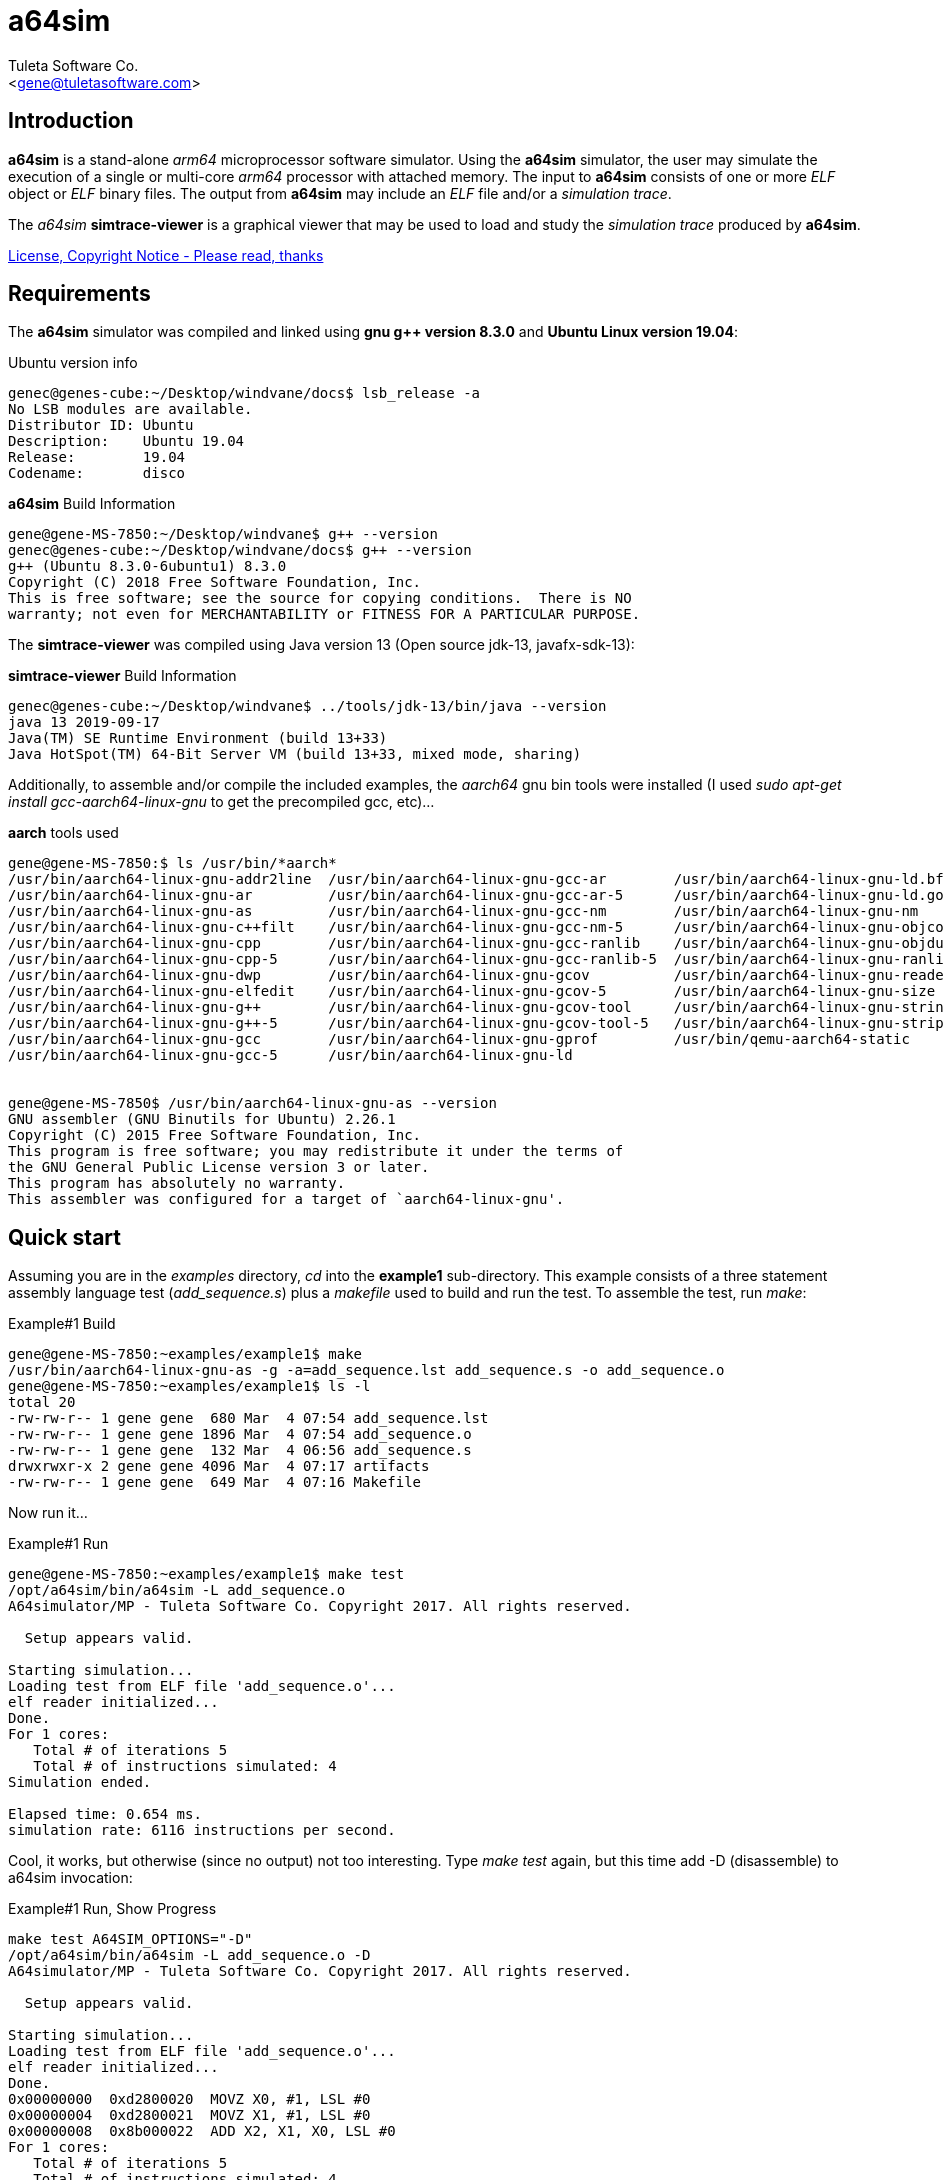 a64sim
======
:Author:    Tuleta Software Co.
:Email:     <gene@tuletasoftware.com>
:Date:      9/30/2019
:Revision:  alpha


Introduction
------------
*a64sim* is a stand-alone _arm64_ microprocessor software simulator. Using the *a64sim*
simulator, the user may simulate the execution of a single or multi-core _arm64_ processor with attached memory.
The input to *a64sim* consists of one or more _ELF_ object or _ELF_ binary files.
The output from *a64sim* may include an _ELF_ file and/or a _simulation trace_.

The _a64sim_ *simtrace-viewer* is a graphical viewer that may be used to load and study the _simulation trace_
produced by *a64sim*.

link:a64sim_license.adoc[License, Copyright Notice - Please read, thanks]


Requirements
------------
The *a64sim* simulator was compiled and linked using *gnu g++ version 8.3.0* and *Ubuntu Linux version 19.04*:

.Ubuntu version info
----
genec@genes-cube:~/Desktop/windvane/docs$ lsb_release -a
No LSB modules are available.
Distributor ID:	Ubuntu
Description:	Ubuntu 19.04
Release:	19.04
Codename:	disco
----

.*a64sim* Build Information
----
gene@gene-MS-7850:~/Desktop/windvane$ g++ --version
genec@genes-cube:~/Desktop/windvane/docs$ g++ --version
g++ (Ubuntu 8.3.0-6ubuntu1) 8.3.0
Copyright (C) 2018 Free Software Foundation, Inc.
This is free software; see the source for copying conditions.  There is NO
warranty; not even for MERCHANTABILITY or FITNESS FOR A PARTICULAR PURPOSE.
----

The *simtrace-viewer* was compiled using Java version 13 (Open source jdk-13, javafx-sdk-13):

.*simtrace-viewer* Build Information
----
genec@genes-cube:~/Desktop/windvane$ ../tools/jdk-13/bin/java --version
java 13 2019-09-17
Java(TM) SE Runtime Environment (build 13+33)
Java HotSpot(TM) 64-Bit Server VM (build 13+33, mixed mode, sharing)
----

Additionally, to assemble and/or compile the included examples, the _aarch64_ gnu bin tools were installed
(I used _sudo apt-get install gcc-aarch64-linux-gnu_ to get the precompiled gcc, etc)...

.*aarch* tools used
----
gene@gene-MS-7850:$ ls /usr/bin/*aarch*
/usr/bin/aarch64-linux-gnu-addr2line  /usr/bin/aarch64-linux-gnu-gcc-ar        /usr/bin/aarch64-linux-gnu-ld.bfd
/usr/bin/aarch64-linux-gnu-ar         /usr/bin/aarch64-linux-gnu-gcc-ar-5      /usr/bin/aarch64-linux-gnu-ld.gold
/usr/bin/aarch64-linux-gnu-as         /usr/bin/aarch64-linux-gnu-gcc-nm        /usr/bin/aarch64-linux-gnu-nm
/usr/bin/aarch64-linux-gnu-c++filt    /usr/bin/aarch64-linux-gnu-gcc-nm-5      /usr/bin/aarch64-linux-gnu-objcopy
/usr/bin/aarch64-linux-gnu-cpp        /usr/bin/aarch64-linux-gnu-gcc-ranlib    /usr/bin/aarch64-linux-gnu-objdump
/usr/bin/aarch64-linux-gnu-cpp-5      /usr/bin/aarch64-linux-gnu-gcc-ranlib-5  /usr/bin/aarch64-linux-gnu-ranlib
/usr/bin/aarch64-linux-gnu-dwp        /usr/bin/aarch64-linux-gnu-gcov          /usr/bin/aarch64-linux-gnu-readelf
/usr/bin/aarch64-linux-gnu-elfedit    /usr/bin/aarch64-linux-gnu-gcov-5        /usr/bin/aarch64-linux-gnu-size
/usr/bin/aarch64-linux-gnu-g++        /usr/bin/aarch64-linux-gnu-gcov-tool     /usr/bin/aarch64-linux-gnu-strings
/usr/bin/aarch64-linux-gnu-g++-5      /usr/bin/aarch64-linux-gnu-gcov-tool-5   /usr/bin/aarch64-linux-gnu-strip
/usr/bin/aarch64-linux-gnu-gcc        /usr/bin/aarch64-linux-gnu-gprof         /usr/bin/qemu-aarch64-static
/usr/bin/aarch64-linux-gnu-gcc-5      /usr/bin/aarch64-linux-gnu-ld


gene@gene-MS-7850$ /usr/bin/aarch64-linux-gnu-as --version
GNU assembler (GNU Binutils for Ubuntu) 2.26.1
Copyright (C) 2015 Free Software Foundation, Inc.
This program is free software; you may redistribute it under the terms of
the GNU General Public License version 3 or later.
This program has absolutely no warranty.
This assembler was configured for a target of `aarch64-linux-gnu'.
----

Quick start
-----------
Assuming you are in the _examples_ directory, _cd_ into the *example1* sub-directory.
This example consists of a three statement assembly language test (_add_sequence.s_) plus
a _makefile_ used to build and run the test. To assemble the test, run _make_:

.Example#1 Build
----
gene@gene-MS-7850:~examples/example1$ make
/usr/bin/aarch64-linux-gnu-as -g -a=add_sequence.lst add_sequence.s -o add_sequence.o
gene@gene-MS-7850:~examples/example1$ ls -l
total 20
-rw-rw-r-- 1 gene gene  680 Mar  4 07:54 add_sequence.lst
-rw-rw-r-- 1 gene gene 1896 Mar  4 07:54 add_sequence.o
-rw-rw-r-- 1 gene gene  132 Mar  4 06:56 add_sequence.s
drwxrwxr-x 2 gene gene 4096 Mar  4 07:17 artifacts
-rw-rw-r-- 1 gene gene  649 Mar  4 07:16 Makefile
----

Now run it...

.Example#1 Run
----
gene@gene-MS-7850:~examples/example1$ make test
/opt/a64sim/bin/a64sim -L add_sequence.o 
A64simulator/MP - Tuleta Software Co. Copyright 2017. All rights reserved.

  Setup appears valid.

Starting simulation...
Loading test from ELF file 'add_sequence.o'...
elf reader initialized...
Done.
For 1 cores:
   Total # of iterations 5
   Total # of instructions simulated: 4
Simulation ended.

Elapsed time: 0.654 ms.
simulation rate: 6116 instructions per second.
----

Cool, it works, but otherwise (since no output) not too interesting. Type _make test_ again,
but this time add -D (disassemble) to a64sim invocation:

.Example#1 Run, Show Progress
----
make test A64SIM_OPTIONS="-D"
/opt/a64sim/bin/a64sim -L add_sequence.o -D
A64simulator/MP - Tuleta Software Co. Copyright 2017. All rights reserved.

  Setup appears valid.

Starting simulation...
Loading test from ELF file 'add_sequence.o'...
elf reader initialized...
Done.
0x00000000  0xd2800020  MOVZ X0, #1, LSL #0
0x00000004  0xd2800021  MOVZ X1, #1, LSL #0
0x00000008  0x8b000022  ADD X2, X1, X0, LSL #0
For 1 cores:
   Total # of iterations 5
   Total # of instructions simulated: 4
Simulation ended.

Elapsed time: 0.244 ms.
simulation rate: 16393 instructions per second.
----

Now we see, for each ARM64 instruction executed, the address, opcode, and disassembly. You may have noticed that the assembly language test actually contained four instructions, the three instruction add sequence, followed by a _WFI_ instruction. When the _WFI_ instruction is decoded and recognized, the simulator halts the running core that the WFI instruction was to be executed on. For a single-core simulation this effectively ends the simulation.

So lets run this test yet again, this time adding command line options to output a _simulation trace_ file, and an _ELF_ file too...

.Example#1 Run, Show Progress, Dump _simulation trace_ and _ELF_
----
~/examples/example1$ make test A64SIM_OPTIONS="-D -S add_sequence.elf -T add_sequence"
/opt/a64sim/bin/a64sim -L add_sequence.o -P -S add_sequence.elf -T add_sequence
A64simulator/MP - Tuleta Software Co. Copyright 2017. All rights reserved.

  Setup appears valid.

Starting simulation...
Loading test from ELF file 'add_sequence.o'...
elf reader initialized...
Done.
0x00000000  0xd2800020  MOVZ X0, #1, LSL #0
0x00000004  0xd2800021  MOVZ X1, #1, LSL #0
0x00000008  0x8b000022  ADD X2, X1, X0, LSL #0
.  Sim-trace history file add_sequence.top created.
For 1 cores:
   Total # of iterations 5
   Total # of instructions simulated: 4
Simulation ended.

Saving test (elf64 format) image to file 'add_sequence.elf'...done.

Elapsed time: 0.779 ms.
simulation rate: 5134 instructions per second.

gene@gene-MS-7850:~/examples/example1$ ls
add_sequence.0  add_sequence.elf  add_sequence.lst  add_sequence.o  add_sequence.s  add_sequence.top  artifacts  Makefile
----

So now we have simulated the test, and have an _ELF_ output file, that we could use _objdump_ on and see the simulated instructions (is the WFI there?). We could also simulate again, this using the _ELF_ output file as the input file. You should see the same result. Try it.

[NOTE]
=========================================================================
By the way, for such a short test, the elapsed time and simulation rate
reported by the simulator can certainly be ignored. It probably takes
longer to load this particular test (and afterwards create the test
output) than it does to actually simulate it.
=========================================================================

We also have a _sim-trace_ (simulation trace) file that we can load up and view using the *simtrace-viewer* tool...

.Example#1 View test _simulation-trace_ output using the *simtrace-viewer*
----
tutorial/example1$ make viewtrace
sim-trace file: 'add_sequence.top'
core:           0
clock:          0
Loading from sim trace file: add_sequence.0
Done.
----

When the viewer loads, and after the *Tuleta Software* _splash screen_ goes away, the main window for the viewer is displayed:

image::simtrace_viewer_main.png[]

In the upper left hand corner the trace-file, core#, instruction#, current PC, Pstate and clock are displayed. Below along the left side is the instruction trace that should be familiar. At startup (unless otherwise specified) the first instruction is selected. To the right of the instruction trace is the _Execution Trace_. The _Execution Trace_ displays decode, fetch, and execution details for the currently selected instruction, broken out by instruction phase.

The *a64sim* simulator (loosely) models a six stage execution pipeline. The stages are _FETCH_ (read instruction opcode from memory), _DECODE_ (decode the instruction opcode, control fields, register indices, and immediate values), _FETCH OPERANDS_ (read values for registers accessed, both general purpose and control registers), _EXECUTE_ (compute the outcome for an _Add_ instruction for instance), _ACCESS MEMORY_ (load or store values from main memory, and finally _WRITEBACK_ (write back register values). The _RETIRE_ stage isn't a real stage; an instruction is considered to execute to completion if its final stage is _RETIRED_. If an exception occurs during execution of an instruction, the instruction phase where the exception occurred will display the exception condition.

Notice that in addition to the _Execution Trace_ tab there is a _Translations_ tab, and a _Memory_ tab.
Select the _Translations_ tab to display any address translation associated with a particular instruction. There is always a translation associated with the instruction itself,i ie, the address for the instruction. If the instruction is a load or store there will be additional translations associated with the load or store. For each translation details concerning cacheing, memory type, sharability, and paging are displayed. If paging is enabled, then translations for descriptors will also be included.

Selecting the _Memory_ tab causes memory byte values to be displayed for any memory accessed by the instruction. Instruction memory and data memory, germaine to the selected instruction, is displayed. 

Across the bottom of the _simtrace-viewer_ are displayed current processor register values, grouped  by usage or feature. The _Application Register_ group includes general purpose registers*. The _Configuration Registers_ group includes *aarch64* registers that define what features are present in an implementation or give values for registers accessed at startup.
The other register groupings should be (mostly) self explanatory.

You may have also noted by this point that register values are not displayed until they are accessed or updated, and only after an instruction has _executed_. As an example when the first instruction in the add sequence is selected, the value for general purpose X0 is not displayed. Select the second instruction however and you see the the new value for X0 (the first instruction has been _retired_; its updates are now available). 

*NOTE: Curiously enough, as an artifact of the initial bring up of the simulator, the SCR_EL3 register is included in the _Configuration Registers_ group. 

Summary
-------
*a64sim* is a stand-alone _arm64_ microprocessor software simulator, that simulates the execution of a single or
multi-core _arm64_ processor with attached memory.
The _a64sim_ *simtrace-viewer* is a graphical viewer that may be used to load and study the _simulation trace_
produced by *a64sim*.

For more details on operating the *a64sim* simulator, and the implementation, see link:a64sim_users_guide.html[].

There are also more examples covering _MP_ (multi-processor) simulation, and developing stand-along C-based programs.
See the _examples_ sub-directory, within the tuleta_software release directory.

Cheers,

The staff of Tuleta Software.
